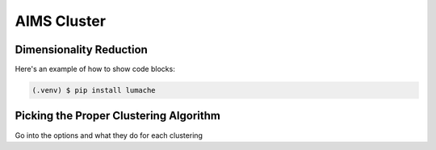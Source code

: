AIMS Cluster
=====

.. _DimRed:

Dimensionality Reduction
------------

Here's an example of how to show code blocks:

.. code-block:: console

   (.venv) $ pip install lumache

.. _Clustering:

Picking the Proper Clustering Algorithm
------------

Go into the options and what they do for each clustering 
